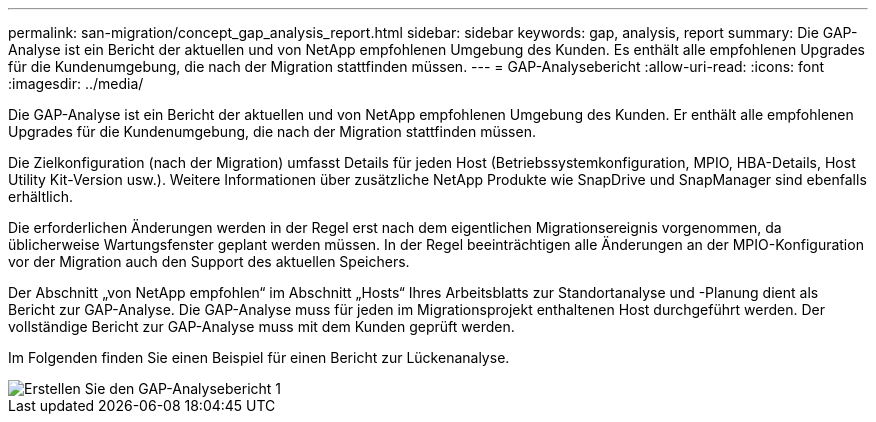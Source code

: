 ---
permalink: san-migration/concept_gap_analysis_report.html 
sidebar: sidebar 
keywords: gap, analysis, report 
summary: Die GAP-Analyse ist ein Bericht der aktuellen und von NetApp empfohlenen Umgebung des Kunden. Es enthält alle empfohlenen Upgrades für die Kundenumgebung, die nach der Migration stattfinden müssen. 
---
= GAP-Analysebericht
:allow-uri-read: 
:icons: font
:imagesdir: ../media/


[role="lead"]
Die GAP-Analyse ist ein Bericht der aktuellen und von NetApp empfohlenen Umgebung des Kunden. Er enthält alle empfohlenen Upgrades für die Kundenumgebung, die nach der Migration stattfinden müssen.

Die Zielkonfiguration (nach der Migration) umfasst Details für jeden Host (Betriebssystemkonfiguration, MPIO, HBA-Details, Host Utility Kit-Version usw.). Weitere Informationen über zusätzliche NetApp Produkte wie SnapDrive und SnapManager sind ebenfalls erhältlich.

Die erforderlichen Änderungen werden in der Regel erst nach dem eigentlichen Migrationsereignis vorgenommen, da üblicherweise Wartungsfenster geplant werden müssen. In der Regel beeinträchtigen alle Änderungen an der MPIO-Konfiguration vor der Migration auch den Support des aktuellen Speichers.

Der Abschnitt „von NetApp empfohlen“ im Abschnitt „Hosts“ Ihres Arbeitsblatts zur Standortanalyse und -Planung dient als Bericht zur GAP-Analyse. Die GAP-Analyse muss für jeden im Migrationsprojekt enthaltenen Host durchgeführt werden. Der vollständige Bericht zur GAP-Analyse muss mit dem Kunden geprüft werden.

Im Folgenden finden Sie einen Beispiel für einen Bericht zur Lückenanalyse.

image::../media/create_the_gap_analysis_report_1.png[Erstellen Sie den GAP-Analysebericht 1]
